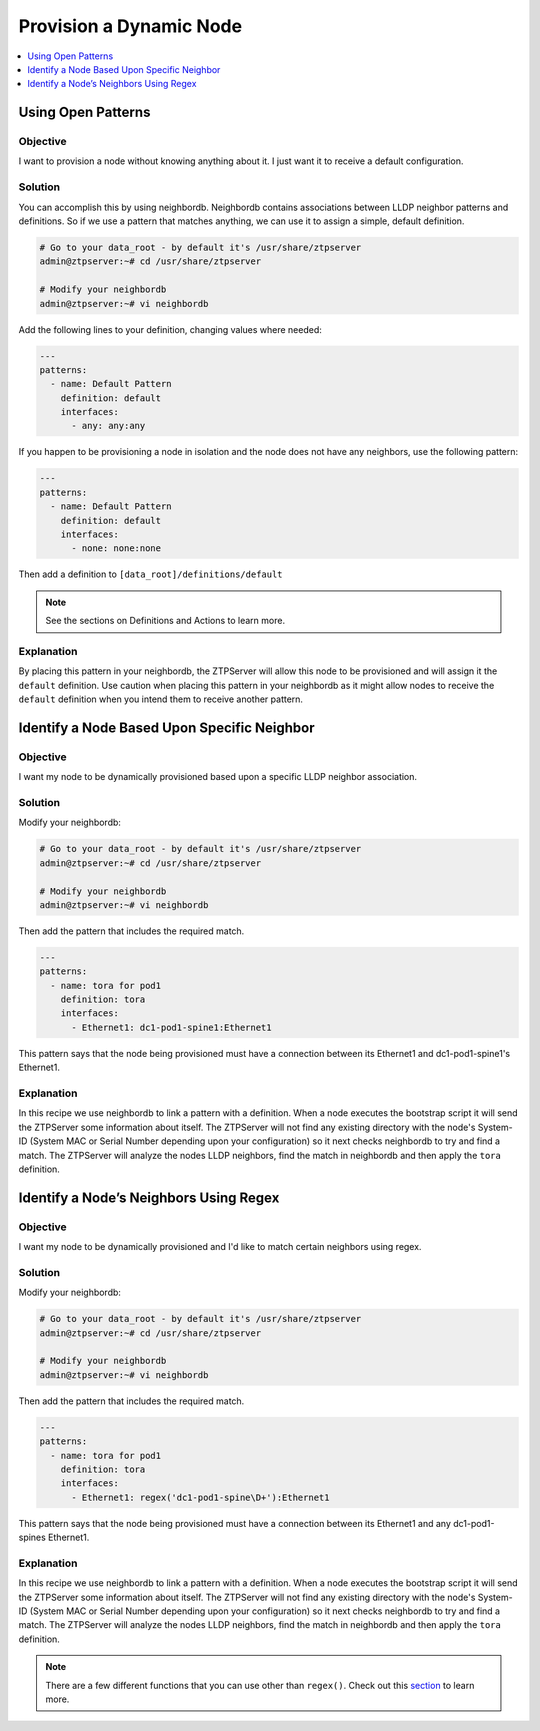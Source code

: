 Provision a Dynamic Node
========================

.. The line below adds a local TOC

.. contents:: :local:
  :depth: 1

Using Open Patterns
-------------------

Objective
^^^^^^^^^

I want to provision a node without knowing anything about it. I just want it to
receive a default configuration.

Solution
^^^^^^^^

You can accomplish this by using neighbordb. Neighbordb contains associations
between LLDP neighbor patterns and definitions. So if we use a pattern that
matches anything, we can use it to assign a simple, default definition.

.. code-block:: shell

  # Go to your data_root - by default it's /usr/share/ztpserver
  admin@ztpserver:~# cd /usr/share/ztpserver

  # Modify your neighbordb
  admin@ztpserver:~# vi neighbordb

Add the following lines to your definition, changing values where needed:

.. code-block:: yaml

  ---
  patterns:
    - name: Default Pattern
      definition: default
      interfaces:
        - any: any:any

If you happen to be provisioning a node in isolation and the node does not have
any neighbors, use the following pattern:

.. code-block:: yaml

  ---
  patterns:
    - name: Default Pattern
      definition: default
      interfaces:
        - none: none:none

Then add a definition to ``[data_root]/definitions/default``

.. note:: See the sections on Definitions and Actions to learn more.

Explanation
^^^^^^^^^^^

By placing this pattern in your neighbordb, the ZTPServer will allow this node
to be provisioned and will assign it the ``default`` definition. Use caution when
placing this pattern in your neighbordb as it might allow nodes to receive the
``default`` definition when you intend them to receive another pattern.

.. End of Using Open Patterns


Identify a Node Based Upon Specific Neighbor
--------------------------------------------

Objective
^^^^^^^^^

I want my node to be dynamically provisioned based upon a specific LLDP
neighbor association.

Solution
^^^^^^^^

Modify your neighbordb:

.. code-block:: shell

  # Go to your data_root - by default it's /usr/share/ztpserver
  admin@ztpserver:~# cd /usr/share/ztpserver

  # Modify your neighbordb
  admin@ztpserver:~# vi neighbordb

Then add the pattern that includes the required match.

.. code-block:: yaml

  ---
  patterns:
    - name: tora for pod1
      definition: tora
      interfaces:
        - Ethernet1: dc1-pod1-spine1:Ethernet1

This pattern says that the node being provisioned must have a connection between
its Ethernet1 and dc1-pod1-spine1's Ethernet1.

Explanation
^^^^^^^^^^^

In this recipe we use neighbordb to link a pattern with a definition. When a node
executes the bootstrap script it will send the ZTPServer some information about
itself. The ZTPServer will not find any existing directory with the node's
System-ID (System MAC or Serial Number depending upon your configuration) so it
next checks neighbordb to try and find a match. The ZTPServer will analyze
the nodes LLDP neighbors, find the match in neighbordb and then apply the ``tora``
definition.

.. End of Identify a Node Based Upon Specific Neighbor



Identify a Node’s Neighbors Using Regex
---------------------------------------

Objective
^^^^^^^^^

I want my node to be dynamically provisioned and I'd like to match certain
neighbors using regex.

Solution
^^^^^^^^

Modify your neighbordb:

.. code-block:: shell

  # Go to your data_root - by default it's /usr/share/ztpserver
  admin@ztpserver:~# cd /usr/share/ztpserver

  # Modify your neighbordb
  admin@ztpserver:~# vi neighbordb

Then add the pattern that includes the required match.

.. code-block:: yaml

  ---
  patterns:
    - name: tora for pod1
      definition: tora
      interfaces:
        - Ethernet1: regex('dc1-pod1-spine\D+'):Ethernet1

This pattern says that the node being provisioned must have a connection between
its Ethernet1 and any dc1-pod1-spines Ethernet1.

Explanation
^^^^^^^^^^^

In this recipe we use neighbordb to link a pattern with a definition. When a node
executes the bootstrap script it will send the ZTPServer some information about
itself. The ZTPServer will not find any existing directory with the node's
System-ID (System MAC or Serial Number depending upon your configuration) so it
next checks neighbordb to try and find a match. The ZTPServer will analyze
the nodes LLDP neighbors, find the match in neighbordb and then apply the ``tora``
definition.

.. note:: There are a few different functions that you can use other than ``regex()``.
          Check out this `section <http://ztpserver.readthedocs.org/en/master/config.html#variables>`_
          to learn more.

.. End of Identify a Node Based Upon Specific Neighbor
